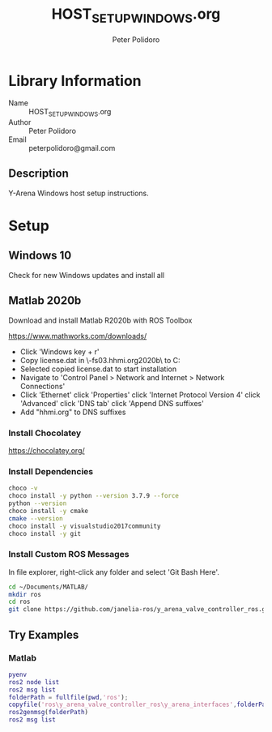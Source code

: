 #+TITLE: HOST_SETUP_WINDOWS.org
#+AUTHOR: Peter Polidoro
#+EMAIL: peterpolidoro@gmail.com

* Library Information
  - Name :: HOST_SETUP_WINDOWS.org
  - Author :: Peter Polidoro
  - Email :: peterpolidoro@gmail.com

** Description

   Y-Arena Windows host setup instructions.

* Setup

** Windows 10

   Check for new Windows updates and install all

** Matlab 2020b

   Download and install Matlab R2020b with ROS Toolbox

   https://www.mathworks.com/downloads/

   - Click 'Windows key + r'
   - Copy license.dat in \\jfrc-fs03.hhmi.org\software\Matlab\R2020b\ to
     C:\Documents
   - Selected copied license.dat to start installation
   - Navigate to 'Control Panel > Network and Internet > Network Connections'
   - Click 'Ethernet' click 'Properties' click 'Internet Protocol Version 4'
     click 'Advanced' click 'DNS tab' click 'Append DNS suffixes'
   - Add "hhmi.org" to DNS suffixes

*** Install Chocolatey

    https://chocolatey.org/

*** Install Dependencies

    #+BEGIN_SRC sh
      choco -v
      choco install -y python --version 3.7.9 --force
      python --version
      choco install -y cmake
      cmake --version
      choco install -y visualstudio2017community
      choco install -y git
    #+END_SRC

*** Install Custom ROS Messages

    In file explorer, right-click any folder and select 'Git Bash Here'.

    #+BEGIN_SRC sh
      cd ~/Documents/MATLAB/
      mkdir ros
      cd ros
      git clone https://github.com/janelia-ros/y_arena_valve_controller_ros.git
    #+END_SRC

** Try Examples

*** Matlab

    #+BEGIN_SRC matlab
      pyenv
      ros2 node list
      ros2 msg list
      folderPath = fullfile(pwd,'ros');
      copyfile('ros\y_arena_valve_controller_ros\y_arena_interfaces',folderPath)
      ros2genmsg(folderPath)
      ros2 msg list
    #+END_SRC
